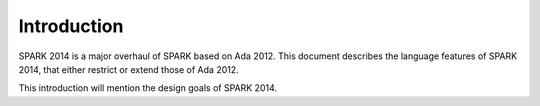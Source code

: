 Introduction
============

SPARK 2014 is a major overhaul of SPARK based on Ada 2012. This document
describes the language features of SPARK 2014, that either restrict or extend
those of Ada 2012.

This introduction will mention the design goals of SPARK 2014.
